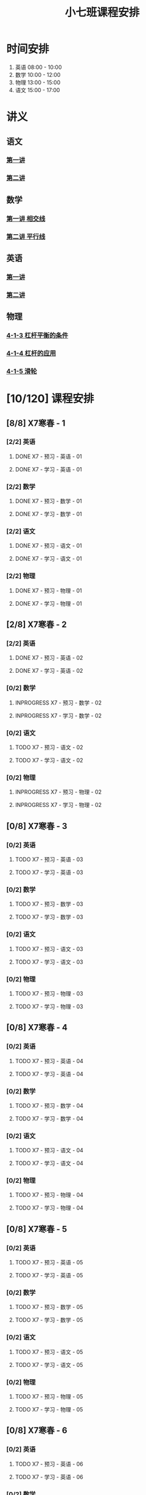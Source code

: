 #+TITLE: 小七班课程安排
:PROPERTIES:
#+SEQ_TODO: TODO(t) INPROGRESS(p) | DONE(d) ABORT(a@/!)
#+TAGS:
#+STARTUP: logdrawer
#+STARTUP: content
#+STARTUP: hidestars
#+STARTUP: indent
#+CATEGORY: 牛牛
:END:

* 时间安排
:PROPERTIES:
:ID:       E64BD454-DD8D-4C0F-AE80-AE7D3A14B833
:END:
1. 英语 08:00 - 10:00
2. 数学 10:00 - 12:00
3. 物理 13:00 - 15:00
4. 语文 15:00 - 17:00

* 讲义
:PROPERTIES:
:ID:       1F141C97-386C-4B12-9B82-E24553B1C6B0
:END:
** 语文
:PROPERTIES:
:ID:       F4C69362-B517-406E-822F-1F8E6353F15C
:END:
*** [[./寒春课程/讲义-语文-01.pdf][第一讲]]
:PROPERTIES:
:ID:       48267B81-7C2B-44DB-8117-4C99CA3C0034
:END:
*** [[./寒春课程/讲义-语文-02.pdf][第二讲]]
:PROPERTIES:
:ID:       080AA2AC-28FD-440B-8134-016AB57E7520
:END:
** 数学
:PROPERTIES:
:ID:       C8DDC309-22EA-4E62-B093-F621795F921F
:END:
*** [[./寒春课程/讲义-数学-01 相交线.pdf][第一讲 相交线]]
:PROPERTIES:
:ID:       CFE4D2A9-68B3-41C2-8F6D-F3AF24760C00
:END:
*** [[./寒春课程/讲义-数学-02 平行线.pdf][第二讲 平行线]]
:PROPERTIES:
:ID:       A1E7D79A-BCC1-4F7B-ACFF-6EEC80B4A35C
:END:
** 英语
:PROPERTIES:
:ID:       B9B5551B-11DA-4E0C-BAB7-EC31DEA31C25
:END:
*** [[./寒春课程/讲义-英语-01.pdf][第一讲]]
:PROPERTIES:
:ID:       124B9DF8-57B3-4040-8BCE-5FA81A7C851A
:END:
*** [[./寒春课程/讲义-英语-02.pdf][第二讲]]
:PROPERTIES:
:ID:       4E33C1FA-55D9-4C4A-804F-3A5D1F4C87E7
:END:
** 物理
:PROPERTIES:
:ID:       DBC3981A-0A02-48DA-A534-0062FD9003CD
:END:
*** [[./寒春课程/讲义-物理-01 4-1-3 杠杆平衡的条件.pdf][4-1-3 杠杆平衡的条件]]
:PROPERTIES:
:ID:       4E385A4E-A69F-4317-8810-712DEBEDE749
:END:
*** [[./寒春课程/讲义-物理-02 4-1-4 杠杆的应用.pdf][4-1-4 杠杆的应用]]
:PROPERTIES:
:ID:       E7BD9596-3F7D-4963-81D5-BF981B5864F2
:END:
*** [[./寒春课程/讲义-物理-03 4-1-5 滑轮.pdf][4-1-5 滑轮]]
:PROPERTIES:
:ID:       C45B7096-7D0B-4410-8E8F-1CAB99E714CD
:END:
* [10/120] 课程安排
:PROPERTIES:
:ID:       9452EADB-CB14-4EEA-9371-6C0503532522
:COOKIE_DATA: todo recursive
:END:
** [8/8] X7寒春 - 1
:PROPERTIES:
:ID:       94055A23-4A9E-47E3-97A7-35880B3BA983
:COOKIE_DATA: todo recursive
:END:
*** [2/2] 英语
:PROPERTIES:
:ID:       DB82A363-BED9-44F8-BF3D-45C866C077F0
:END:
**** DONE X7 - 预习 - 英语 - 01
SCHEDULED: <2020-02-05 Wed 16:00-16:30>
:PROPERTIES:
:ID:       72103301-01E7-437D-92BF-0CC5C4624E0B
:END:
**** DONE X7 - 学习 - 英语 - 01
SCHEDULED: <2020-02-05 Wed 16:30-18:00>
:PROPERTIES:
:ID:       3583D5E9-DB18-4569-8AEE-8F3499129970
:END:
*** [2/2] 数学
:PROPERTIES:
:ID:       28258086-EFB0-46F7-A320-05BD400519E0
:END:
**** DONE X7 - 预习 - 数学 - 01
SCHEDULED: <2020-02-04 Tue 14:45-15:15>
:PROPERTIES:
:ID:       6731AC4E-A157-4D10-B894-56B30170C2E6
:END:
**** DONE X7 - 学习 - 数学 - 01
SCHEDULED: <2020-02-04 Tue 15:15-16:45>
:PROPERTIES:
:ID:       8BBC467E-891C-42C5-A8BF-63594490B626
:END:
*** [2/2] 语文
:PROPERTIES:
:ID:       FAEFDD24-F381-4B5B-B6C0-C0E8D1CBE9ED
:END:
**** DONE X7 - 预习 - 语文 - 01
SCHEDULED: <2020-02-06 Thu 16:00-16:30>
:PROPERTIES:
:ID:       3B9DE189-B52F-43DD-AC3C-EBECDAE11B80
:END:
**** DONE X7 - 学习 - 语文 - 01
SCHEDULED: <2020-02-06 Thu 16:30-18:00>
:PROPERTIES:
:ID:       5D7A006A-D7AF-4E0F-83F3-161A2B656B41
:END:
*** [2/2] 物理
:PROPERTIES:
:ID:       42E8AC2E-1442-4CD2-838E-A703B2260321
:END:
**** DONE X7 - 预习 - 物理 - 01
SCHEDULED: <2020-02-05 Wed 14:00-14:30>
:PROPERTIES:
:ID:       A29536C3-7515-4DDD-83EB-09BBD3454D53
:END:
**** DONE X7 - 学习 - 物理 - 01
SCHEDULED: <2020-02-05 Wed 14:30-16:00>
:PROPERTIES:
:ID:       427EAEF6-0B95-467E-B06F-BAA697E5EA69
:END:
** [2/8] X7寒春 - 2
:PROPERTIES:
:ID:       B1ADC318-F73E-4FBC-9B09-0B1735E2B998
:COOKIE_DATA: todo recursive
:END:
*** [2/2] 英语
:PROPERTIES:
:ID:       DF8AA37F-E8D6-4CDE-BFEB-EEF1E0D6812D
:END:
**** DONE X7 - 预习 - 英语 - 02
SCHEDULED: <2020-02-06 Thu 14:15-14:45>
:PROPERTIES:
:ID:       3F64EDE2-73E6-46AC-B5C5-A32A33128D3A
:END:
**** DONE X7 - 学习 - 英语 - 02
SCHEDULED: <2020-02-06 Thu 14:45-16:00>
:PROPERTIES:
:ID:       F9ABCAA0-BF19-4312-B490-F64937E70724
:END:
*** [0/2] 数学
:PROPERTIES:
:ID:       85933623-E05B-427F-B8C7-F444C0FE082E
:END:
**** INPROGRESS X7 - 预习 - 数学 - 02
SCHEDULED: <2020-02-07 Fri>
:PROPERTIES:
:ID:       D3B412EF-6E8C-4226-8B45-D8A10B8F0B8C
:END:
**** INPROGRESS X7 - 学习 - 数学 - 02
SCHEDULED: <2020-02-07 Fri>
:PROPERTIES:
:ID:       D2EE1C61-3BC8-4297-844B-1AD065245388
:END:
*** [0/2] 语文
:PROPERTIES:
:ID:       9B6764AD-749C-47E6-B03E-C056C0481AC0
:END:
**** TODO X7 - 预习 - 语文 - 02
SCHEDULED: <2020-02-08 Sat>
:PROPERTIES:
:ID:       BD1376A9-E9FD-4807-9AC3-449AAE98E59C
:END:
**** TODO X7 - 学习 - 语文 - 02
SCHEDULED: <2020-02-08 Sat>
:PROPERTIES:
:ID:       D7E25111-5622-4CAB-89D0-6CBCEC02023B
:END:
*** [0/2] 物理
:PROPERTIES:
:ID:       ABADEE87-784A-40F5-8934-98C8B885542C
:END:
**** INPROGRESS X7 - 预习 - 物理 - 02
SCHEDULED: <2020-02-07 Fri>
:PROPERTIES:
:ID:       9389B31F-BF5A-49D3-86E1-24F2C97BC102
:END:
**** INPROGRESS X7 - 学习 - 物理 - 02
SCHEDULED: <2020-02-07 Fri>
:PROPERTIES:
:ID:       0ED09DEB-FBE8-4D6E-9B3A-E9BDBFA39C91
:END:
** [0/8] X7寒春 - 3
:PROPERTIES:
:ID:       97ADAB33-98B3-401D-A3A7-E9D66619BC97
:COOKIE_DATA: todo recursive
:END:
*** [0/2] 英语
:PROPERTIES:
:ID:       2BD305AA-82BA-45DA-858C-90FDFDC30566
:END:
**** TODO X7 - 预习 - 英语 - 03
:PROPERTIES:
:ID:       30C095A7-6BBF-4ED0-B984-E32B88E097E9
:END:
**** TODO X7 - 学习 - 英语 - 03
:PROPERTIES:
:ID:       0E7FE04E-7A48-4A46-9510-2FC3539583EB
:END:
*** [0/2] 数学
:PROPERTIES:
:ID:       C5E562EA-2607-4571-BB81-A87F6506102A
:END:
**** TODO X7 - 预习 - 数学 - 03
:PROPERTIES:
:ID:       25BAA58F-49EA-4161-8AC2-40CAE3D2404B
:END:
**** TODO X7 - 学习 - 数学 - 03
:PROPERTIES:
:ID:       C8B79BE7-B0FF-48A3-9D33-60AB654FB092
:END:
*** [0/2] 语文
:PROPERTIES:
:ID:       8D283478-7C10-4316-92FB-95633FE9EF06
:END:
**** TODO X7 - 预习 - 语文 - 03
:PROPERTIES:
:ID:       E13C6988-D20C-4C58-B27F-231F8CA22D4C
:END:
**** TODO X7 - 学习 - 语文 - 03
:PROPERTIES:
:ID:       D5D1AF40-40AE-4C9F-9395-E5B1559BE183
:END:
*** [0/2] 物理
:PROPERTIES:
:ID:       FE9B2599-B2A7-43BE-9E6C-93224784FF98
:END:
**** TODO X7 - 预习 - 物理 - 03
:PROPERTIES:
:ID:       3FC5C4C7-58F7-452C-BCC4-19720487AF75
:END:
**** TODO X7 - 学习 - 物理 - 03
:PROPERTIES:
:ID:       793CD316-CC96-4EAF-B5FA-1D8DE032BC99
:END:
** [0/8] X7寒春 - 4
:PROPERTIES:
:ID:       C14A28B1-45A0-4BE3-B345-D03C5ABF3DD1
:COOKIE_DATA: todo recursive
:END:
*** [0/2] 英语
:PROPERTIES:
:ID:       9790B6CB-734B-47F3-AA0C-17BE3DF552FE
:END:
**** TODO X7 - 预习 - 英语 - 04
:PROPERTIES:
:ID:       0AA0D52E-A679-4662-973B-D66A2E58B7C2
:END:
**** TODO X7 - 学习 - 英语 - 04
:PROPERTIES:
:ID:       BAF19F34-E195-478D-A4CA-0ED6BF843876
:END:
*** [0/2] 数学
:PROPERTIES:
:ID:       0F9C2D57-FD9F-4255-A435-669D86874929
:END:
**** TODO X7 - 预习 - 数学 - 04
:PROPERTIES:
:ID:       F0D4A3CB-F7FB-42F5-96AF-4A2CCD9B4E7F
:END:
**** TODO X7 - 学习 - 数学 - 04
:PROPERTIES:
:ID:       1E4A9578-410E-4FD1-BD81-A43D135F96FB
:END:
*** [0/2] 语文
:PROPERTIES:
:ID:       6546B673-2AD8-49D4-A5A7-9A42ED467724
:END:
**** TODO X7 - 预习 - 语文 - 04
:PROPERTIES:
:ID:       A4C32CE3-B9D5-4878-8AFD-47BED58D9027
:END:
**** TODO X7 - 学习 - 语文 - 04
:PROPERTIES:
:ID:       C28B32B6-FDE2-4F88-B5AE-22345BB67D30
:END:
*** [0/2] 物理
:PROPERTIES:
:ID:       B9A3C9CC-749C-489A-B238-21BEFBE36F1A
:END:
**** TODO X7 - 预习 - 物理 - 04
:PROPERTIES:
:ID:       1159D454-C65A-41E0-A07B-99788FF1F3B3
:END:
**** TODO X7 - 学习 - 物理 - 04
:PROPERTIES:
:ID:       B1BC6B99-853A-4BFE-9D6B-C5EDDF89FC3E
:END:
** [0/8] X7寒春 - 5
:PROPERTIES:
:ID:       674FDB7F-0DD9-4FCC-9DAA-5836C9CD6B22
:END:
*** [0/2] 英语
:PROPERTIES:
:ID:       7E92B2A9-BE47-4D60-9B95-B61673FA4B56
:END:
**** TODO X7 - 预习 - 英语 - 05
:PROPERTIES:
:ID:       6DD047BD-1231-42E3-A109-3BAFF11978CF
:END:
**** TODO X7 - 学习 - 英语 - 05
:PROPERTIES:
:ID:       41B2794E-6FFD-43AE-9008-DD7316FEA0EF
:END:
*** [0/2] 数学
:PROPERTIES:
:ID:       5551FABF-54CF-4D73-BE94-EAF5FD0C87BB
:END:
**** TODO X7 - 预习 - 数学 - 05
:PROPERTIES:
:ID:       C0831F50-296E-4A26-B04A-D667EA48E371
:END:
**** TODO X7 - 学习 - 数学 - 05
:PROPERTIES:
:ID:       9E7E45CB-3D76-4900-A123-EDBFD0505CCD
:END:
*** [0/2] 语文
:PROPERTIES:
:ID:       14F595B5-9007-4207-83E6-AF30DC89265C
:END:
**** TODO X7 - 预习 - 语文 - 05
:PROPERTIES:
:ID:       B76A533E-A40F-4DB5-B04D-88BCBA7E448E
:END:
**** TODO X7 - 学习 - 语文 - 05
:PROPERTIES:
:ID:       84793711-6CBF-4CB7-B0DF-869DF758BBBB
:END:
*** [0/2] 物理
:PROPERTIES:
:ID:       D5850223-C915-46A6-8C1F-D90C9CEF29C4
:END:
**** TODO X7 - 预习 - 物理 - 05
:PROPERTIES:
:ID:       93ABC69A-09D6-4DA5-A5D5-937A228C5472
:END:
**** TODO X7 - 学习 - 物理 - 05
:PROPERTIES:
:ID:       98E02F59-B706-4C6B-9687-1F4BD91E2A06
:END:
** [0/8] X7寒春 - 6
:PROPERTIES:
:ID:       5933F021-F1A9-4389-86AE-FDC4793601E9
:END:
*** [0/2] 英语
:PROPERTIES:
:ID:       0E8E95DD-A019-43D3-97CF-68F840E94F55
:END:
**** TODO X7 - 预习 - 英语 - 06
:PROPERTIES:
:ID:       A561D581-5461-486F-8F9F-FF0725840973
:END:
**** TODO X7 - 学习 - 英语 - 06
:PROPERTIES:
:ID:       B33E077C-5DA2-43BB-8593-EE0BCF05FACC
:END:
*** [0/2] 数学
:PROPERTIES:
:ID:       6F23AB2E-ADB0-40FD-B489-8D08A9F24021
:END:
**** TODO X7 - 预习 - 数学 - 06
:PROPERTIES:
:ID:       0AA9300A-0B96-4D99-B01A-056FE1001CD2
:END:
**** TODO X7 - 学习 - 数学 - 06
:PROPERTIES:
:ID:       BE7CF9CF-EBE5-40FB-A872-9F67F697B4EB
:END:
*** [0/2] 语文
:PROPERTIES:
:ID:       AD992769-532B-4421-B941-DAE571A1CC94
:END:
**** TODO X7 - 预习 - 语文 - 06
:PROPERTIES:
:ID:       A47E23EA-D39F-45AA-827F-DE46D7833D20
:END:
**** TODO X7 - 学习 - 语文 - 06
:PROPERTIES:
:ID:       F7DA0342-1EC7-4AC2-91BE-0D9FC0FB656F
:END:
*** [0/2] 物理
:PROPERTIES:
:ID:       197D0CA6-3A15-41C0-92FE-A9791E06DCC4
:END:
**** TODO X7 - 预习 - 物理 - 06
:PROPERTIES:
:ID:       8AC2EB52-50A8-4725-A868-0F92B0C52931
:END:
**** TODO X7 - 学习 - 物理 - 06
:PROPERTIES:
:ID:       1C642CC5-26B2-4BC9-B8C5-6481C5A53F39
:END:
** [0/8] X7寒春 - 7
:PROPERTIES:
:ID:       449CA259-1218-4C0E-BB07-5CA3421D46C3
:END:
*** [0/2] 英语
:PROPERTIES:
:ID:       3E0DFE57-C1F5-48B8-A4C2-D653365081D7
:END:
**** TODO X7 - 预习 - 英语 - 07
:PROPERTIES:
:ID:       9A3EFB14-E5A9-4576-B79E-C492904A52BE
:END:
**** TODO X7 - 学习 - 英语 - 07
:PROPERTIES:
:ID:       A9D63EBB-DDD1-4703-8799-802C16EB95E8
:END:
*** [0/2] 数学
:PROPERTIES:
:ID:       DE86DEC8-F99F-4B8C-AAB4-2DB36803DC9F
:END:
**** TODO X7 - 预习 - 数学 - 07
:PROPERTIES:
:ID:       DB05A018-1A3A-40BF-839C-5B03976CC69C
:END:
**** TODO X7 - 学习 - 数学 - 07
:PROPERTIES:
:ID:       9114BB88-2CCC-4AE9-813C-D6802E3029C3
:END:
*** [0/2] 语文
:PROPERTIES:
:ID:       38C9AB6B-DB17-4774-8C71-E92835317785
:END:
**** TODO X7 - 预习 - 语文 - 07
:PROPERTIES:
:ID:       2AC115B1-F099-4FC4-804C-F9102F6EED58
:END:
**** TODO X7 - 学习 - 语文 - 07
:PROPERTIES:
:ID:       F5C29BD7-CB26-4B26-B1EB-9D6E8C499B3D
:END:
*** [0/2] 物理
:PROPERTIES:
:ID:       D98EC62B-7ABE-46BD-A181-45E8C1CC318B
:END:
**** TODO X7 - 预习 - 物理 - 07
:PROPERTIES:
:ID:       B456B6AC-080E-4044-87CF-143DFA1CF2CE
:END:
**** TODO X7 - 学习 - 物理 - 07
:PROPERTIES:
:ID:       7E8CE46A-4435-4875-B4D6-7F477F82BE89
:END:
** [0/8] X7寒春 - 8
:PROPERTIES:
:ID:       38093291-D22D-443B-8F16-E11BA2B52169
:END:
*** [0/2] 英语
:PROPERTIES:
:ID:       1AD8CA42-8DC9-43E3-BFA8-403A00995B31
:END:
**** TODO X7 - 预习 - 英语 - 08
:PROPERTIES:
:ID:       6F0FBAC6-C844-4C79-AA2C-B4E01FB5A855
:END:
**** TODO X7 - 学习 - 英语 - 08
:PROPERTIES:
:ID:       F549F1B7-1D4C-49B9-98F4-F1246901C13D
:END:
*** [0/2] 数学
:PROPERTIES:
:ID:       1AFC1A2A-B906-4B18-8558-9F860752DADD
:END:
**** TODO X7 - 预习 - 数学 - 08
:PROPERTIES:
:ID:       B837AA73-BC11-47DA-8005-C7CB740E33B5
:END:
**** TODO X7 - 学习 - 数学 - 08
:PROPERTIES:
:ID:       91252C4D-800F-448F-85B1-81AC7029C933
:END:
*** [0/2] 语文
:PROPERTIES:
:ID:       B714934A-E8CA-4D8D-BA99-D602637ED7F5
:END:
**** TODO X7 - 预习 - 语文 - 08
:PROPERTIES:
:ID:       DE4BCB68-473C-44EC-86C4-06692D8507F9
:END:
**** TODO X7 - 学习 - 语文 - 08
:PROPERTIES:
:ID:       27112339-1A2E-45B4-850E-94C61142A70E
:END:
*** [0/2] 物理
:PROPERTIES:
:ID:       25B049EA-9103-4505-A734-7BAB09C6F8E0
:END:
**** TODO X7 - 预习 - 物理 - 08
:PROPERTIES:
:ID:       B15BEA09-7845-4266-A64B-66C5DCB9874E
:END:
**** TODO X7 - 学习 - 物理 - 08
:PROPERTIES:
:ID:       30BD9115-66DB-4699-98DD-E341F41CE76A
:END:
** [0/8] X7寒春 - 9
:PROPERTIES:
:ID:       6AE8D731-211F-4977-BDF6-D54807EB5D43
:END:
*** [0/2] 英语
:PROPERTIES:
:ID:       2BAE4E63-7053-4FF9-A412-B95F8354404F
:END:
**** TODO X7 - 预习 - 英语 - 09
:PROPERTIES:
:ID:       17D8658C-4357-4A40-8D20-7859F6814359
:END:
**** TODO X7 - 学习 - 英语 - 09
:PROPERTIES:
:ID:       1DE0ADF3-B089-42E2-978A-642EB78A3D9C
:END:
*** [0/2] 数学
:PROPERTIES:
:ID:       669595E0-8945-4485-8E8A-9F518EAE2185
:END:
**** TODO X7 - 预习 - 数学 - 09
:PROPERTIES:
:ID:       2D056A1B-85A3-4462-AE62-617E247FD3F1
:END:
**** TODO X7 - 学习 - 数学 - 09
:PROPERTIES:
:ID:       FB9C3843-6C85-4B47-9EE3-03B47DFC5ABB
:END:
*** [0/2] 语文
:PROPERTIES:
:ID:       3404CB2D-4E75-427A-9D48-BE425C0A4348
:END:
**** TODO X7 - 预习 - 语文 - 09
:PROPERTIES:
:ID:       23FC9261-FEC7-45A3-96D6-15DED8CAB6DC
:END:
**** TODO X7 - 学习 - 语文 - 09
:PROPERTIES:
:ID:       3928DB04-0361-434B-A5B3-FE15F4EC73F3
:END:
*** [0/2] 物理
:PROPERTIES:
:ID:       EA72B522-6C81-4F4D-B3D6-9120E7CC7F44
:END:
**** TODO X7 - 预习 - 物理 - 09
:PROPERTIES:
:ID:       CFB19F19-EA31-439B-9CE4-A9DA442BA710
:END:
**** TODO X7 - 学习 - 物理 - 09
:PROPERTIES:
:ID:       A871C33B-459C-4B43-87AC-FCEC00C474C9
:END:
** [0/8] X7寒春 - 10
:PROPERTIES:
:ID:       6ED0C8D6-AE7D-47B6-949C-48785717E0BC
:END:
*** [0/2] 英语
:PROPERTIES:
:ID:       21F22E67-9214-4D5A-BB02-7715C6719B89
:END:
**** TODO X7 - 预习 - 英语 - 10
:PROPERTIES:
:ID:       BB1A9EF7-8F97-4F1D-8D62-5162E31A3FA1
:END:
**** TODO X7 - 学习 - 英语 - 10
:PROPERTIES:
:ID:       66EBD005-984E-4198-A1A6-8DFBA83E0BA6
:END:
*** [0/2] 数学
:PROPERTIES:
:ID:       E21DC383-9F4C-4879-927A-898C6EDCAB2A
:END:
**** TODO X7 - 预习 - 数学 - 10
:PROPERTIES:
:ID:       9AF046FC-0152-4994-AF5A-34AC9CD29E4F
:END:
**** TODO X7 - 学习 - 数学 - 10
:PROPERTIES:
:ID:       90371455-C807-4FE5-B262-3AC7B03A6705
:END:
*** [0/2] 语文
:PROPERTIES:
:ID:       21EDECF9-64D0-45EE-A30A-FEF3E98CE9E5
:END:
**** TODO X7 - 预习 - 语文 - 10
:PROPERTIES:
:ID:       4AD39997-FF5B-4643-96DE-5FF2AB3A2CDF
:END:
**** TODO X7 - 学习 - 语文 - 10
:PROPERTIES:
:ID:       40933604-A4AA-4A8A-9D72-B9EBAD71A204
:END:
*** [0/2] 物理
:PROPERTIES:
:ID:       320EFACD-F336-48B9-B596-0C892C9D2D9B
:END:
**** TODO X7 - 预习 - 物理 - 10
:PROPERTIES:
:ID:       CB696842-EC75-438A-AF5C-15D1259BA6F7
:END:
**** TODO X7 - 学习 - 物理 - 10
:PROPERTIES:
:ID:       95BC50A1-F582-434F-AB69-219EC7B5267F
:END:
** [0/8] X7寒春 - 11
:PROPERTIES:
:ID:       6DC305BC-D8FC-4E48-88C4-54C987C2E667
:END:
*** [0/2] 英语
:PROPERTIES:
:ID:       DF822D81-DA05-4A8D-84CE-6210D4AA0A29
:END:
**** TODO X7 - 预习 - 英语 - 11
:PROPERTIES:
:ID:       B5E956AE-2929-467B-BB37-834AD928EE04
:END:
**** TODO X7 - 学习 - 英语 - 11
:PROPERTIES:
:ID:       C0639842-4D9E-4E60-AE63-55D8AF3049CC
:END:
*** [0/2] 数学
:PROPERTIES:
:ID:       62AE3CF2-5025-4604-AEC5-0B180E4BFEFC
:END:
**** TODO X7 - 预习 - 数学 - 11
:PROPERTIES:
:ID:       0ED277E3-5FD8-422B-8B76-16B1B36ABB7F
:END:
**** TODO X7 - 学习 - 数学 - 11
:PROPERTIES:
:ID:       109D024E-A9CF-4262-9537-801DC2E51140
:END:
*** [0/2] 语文
:PROPERTIES:
:ID:       C8A1C67A-BFBE-43C8-931C-DAC6B196DBF2
:END:
**** TODO X7 - 预习 - 语文 - 11
:PROPERTIES:
:ID:       014A000C-6011-4CEC-8E4D-986D00F73720
:END:
**** TODO X7 - 学习 - 语文 - 11
:PROPERTIES:
:ID:       CEC96795-53A5-4F39-BB8A-F0AA1673E7F0
:END:
*** [0/2] 物理
:PROPERTIES:
:ID:       ADA58D0A-EBF8-49D9-9A93-D98A8E83946E
:END:
**** TODO X7 - 预习 - 物理 - 11
:PROPERTIES:
:ID:       617F576D-6733-4FA9-BBB3-67033FAB486E
:END:
**** TODO X7 - 学习 - 物理 - 11
:PROPERTIES:
:ID:       AF9F90EC-EE37-4968-9A58-6A7F4B6117C6
:END:
** [0/8] X7寒春 - 12
:PROPERTIES:
:ID:       C0537F51-AA3B-44AA-B90A-5304ED79EAAA
:END:
*** [0/2] 英语
:PROPERTIES:
:ID:       72D4B944-0DAE-428B-8C8C-CB19E6592509
:END:
**** TODO X7 - 预习 - 英语 - 12
:PROPERTIES:
:ID:       4618AD67-BD92-466A-960E-198A9C92E0FF
:END:
**** TODO X7 - 学习 - 英语 - 12
:PROPERTIES:
:ID:       57C55327-43A2-4059-BB57-9379A2FA4C2B
:END:
*** [0/2] 数学
:PROPERTIES:
:ID:       604BB735-D046-4787-B023-9C0ED62D8BC0
:END:
**** TODO X7 - 预习 - 数学 - 12
:PROPERTIES:
:ID:       AA858843-F4E6-4D3A-8B6C-F72CACC98ED0
:END:
**** TODO X7 - 学习 - 数学 - 12
:PROPERTIES:
:ID:       C7AF1169-9483-491A-8C9B-D385A307E43B
:END:
*** [0/2] 语文
:PROPERTIES:
:ID:       58088258-1DC1-43A5-ADEB-F541DE06D173
:END:
**** TODO X7 - 预习 - 语文 - 12
:PROPERTIES:
:ID:       3633873E-0D95-4B06-A43A-C41B81BF8F9E
:END:
**** TODO X7 - 学习 - 语文 - 12
:PROPERTIES:
:ID:       BD1F9625-FE5C-4E42-B884-3AFF7EF97B3F
:END:
*** [0/2] 物理
:PROPERTIES:
:ID:       8BB2D437-F985-4A58-B599-DAE72255DE9C
:END:
**** TODO X7 - 预习 - 物理 - 12
:PROPERTIES:
:ID:       8DB3A3FC-47E0-4838-B472-4685087B3376
:END:
**** TODO X7 - 学习 - 物理 - 12
:PROPERTIES:
:ID:       F674967C-2F96-477F-9EEF-44569C39EEA7
:END:
** [0/8] X7寒春 - 13
:PROPERTIES:
:ID:       CC2E0919-5CD1-42EE-A357-F4361F0090A6
:END:
*** [0/2] 英语
:PROPERTIES:
:ID:       C7C8EF79-A2C8-4397-BB8C-4C6AF203701D
:END:
**** TODO X7 - 预习 - 英语 - 13
:PROPERTIES:
:ID:       36CA8E61-1925-41A3-B8F6-36F89B116123
:END:
**** TODO X7 - 学习 - 英语 - 13
:PROPERTIES:
:ID:       EE446CA4-8190-4BD9-A7CC-BFCF82C4C6F7
:END:
*** [0/2] 数学
:PROPERTIES:
:ID:       38A54C15-A5CD-4F9C-B0F8-0FC287261438
:END:
**** TODO X7 - 预习 - 数学 - 13
:PROPERTIES:
:ID:       67E6C617-8950-446F-967E-0DFEF1064FD6
:END:
**** TODO X7 - 学习 - 数学 - 13
:PROPERTIES:
:ID:       3CE119C4-9D55-4012-B62A-B7160B289B50
:END:
*** [0/2] 语文
:PROPERTIES:
:ID:       FEAB008A-B886-4E56-9C62-8CCD50ECFF25
:END:
**** TODO X7 - 预习 - 语文 - 13
:PROPERTIES:
:ID:       A87C0FB8-E136-4D9F-BC3F-0174CE886FC3
:END:
**** TODO X7 - 学习 - 语文 - 13
:PROPERTIES:
:ID:       8AF163AC-8EFF-4147-9B67-49BE72C4C0BB
:END:
*** [0/2] 物理
:PROPERTIES:
:ID:       CFE50EDE-FF6A-4D1E-87B0-30CF529171C2
:END:
**** TODO X7 - 预习 - 物理 - 13
:PROPERTIES:
:ID:       705E4860-3963-4976-9B7F-229D608EE07B
:END:
**** TODO X7 - 学习 - 物理 - 13
:PROPERTIES:
:ID:       2CC28B72-E8CD-4E62-9FCC-DCE7DD4AE28B
:END:
** [0/8] X7寒春 - 14
:PROPERTIES:
:ID:       71BD3F42-42FB-4E85-9C91-582C684D68D8
:END:
*** [0/2] 英语
:PROPERTIES:
:ID:       8E23E8BC-9FD2-45E1-AD60-38B5AB6DE534
:END:
**** TODO X7 - 预习 - 英语 - 14
:PROPERTIES:
:ID:       550BE580-42A5-4208-B56D-35050DB50515
:END:
**** TODO X7 - 学习 - 英语 - 14
:PROPERTIES:
:ID:       28C814D3-B4FC-4967-9E33-F28390FB7AB2
:END:
*** [0/2] 数学
:PROPERTIES:
:ID:       E584E2C1-F8D4-478C-85F0-E701EEFC334C
:END:
**** TODO X7 - 预习 - 数学 - 14
:PROPERTIES:
:ID:       E06C0295-396C-45F7-9488-CB74681B1A5F
:END:
**** TODO X7 - 学习 - 数学 - 14
:PROPERTIES:
:ID:       18185C1F-58A2-4735-88EF-B1532A3DBEE9
:END:
*** [0/2] 语文
:PROPERTIES:
:ID:       F7BC11B6-9E93-4487-B1ED-97DFCA53D270
:END:
**** TODO X7 - 预习 - 语文 - 14
:PROPERTIES:
:ID:       A381F349-C1CB-4FBE-B5E0-68A14BF41DB7
:END:
**** TODO X7 - 学习 - 语文 - 14
:PROPERTIES:
:ID:       C93C1A7F-D071-4EFC-9D05-592559E446FE
:END:
*** [0/2] 物理
:PROPERTIES:
:ID:       C53C884B-E2B5-4E69-9DAA-7487BFA0EBD0
:END:
**** TODO X7 - 预习 - 物理 - 14
:PROPERTIES:
:ID:       173FD845-3F9C-4DA0-A27C-0A7A4326D28A
:END:
**** TODO X7 - 学习 - 物理 - 14
:PROPERTIES:
:ID:       6C4E6C93-1D77-4C25-A34F-A006279B529E
:END:
** [0/8] X7寒春 - 15
:PROPERTIES:
:ID:       8EEB1886-681A-4930-BEFA-37195BE87C63
:END:
*** [0/2] 英语
:PROPERTIES:
:ID:       E62FCE14-4835-4608-A340-318ECDD1099F
:END:
**** TODO X7 - 预习 - 英语 - 15
:PROPERTIES:
:ID:       6AEFAF77-776F-4739-BC67-6CB2A06F4B57
:END:
**** TODO X7 - 学习 - 英语 - 15
:PROPERTIES:
:ID:       38781D31-8566-4935-BF9F-63AAD0932CED
:END:
*** [0/2] 数学
:PROPERTIES:
:ID:       6BCE4F32-368D-4A47-A8EB-87530983AE71
:END:
**** TODO X7 - 预习 - 数学 - 15
:PROPERTIES:
:ID:       60AD4638-229D-4DC5-9FA6-62FF75DEBC37
:END:
**** TODO X7 - 学习 - 数学 - 15
:PROPERTIES:
:ID:       FD277207-6BF8-49B8-B560-A9C0EC1C4FC3
:END:
*** [0/2] 语文
:PROPERTIES:
:ID:       88550DE2-06EC-4586-92B4-EB8DE87746A9
:END:
**** TODO X7 - 预习 - 语文 - 15
:PROPERTIES:
:ID:       E45B87B9-7DEA-485C-A3AD-4BEC1FCE5F85
:END:
**** TODO X7 - 学习 - 语文 - 15
:PROPERTIES:
:ID:       910FE05B-F370-4D7F-B4BE-716447A2EC01
:END:
*** [0/2] 物理
:PROPERTIES:
:ID:       F3B2AF6A-C5B6-4D91-A5E0-B6ECC3A1CDF1
:END:
**** TODO X7 - 预习 - 物理 - 15
:PROPERTIES:
:ID:       FB566AA5-DCF8-47D7-8AD7-80A535AC7219
:END:
**** TODO X7 - 学习 - 物理 - 15
:PROPERTIES:
:ID:       BAA36334-E4C7-499B-A41F-5BC2002F802A
:END:
